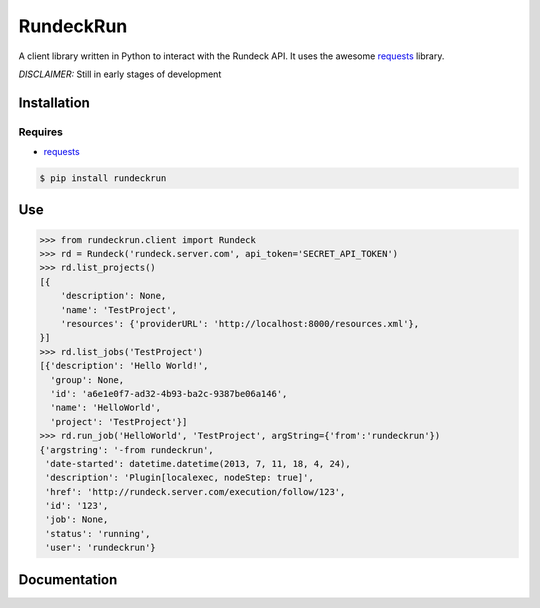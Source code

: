 RundeckRun
==========

A client library written in Python to interact with the Rundeck
API. It uses the awesome `requests <http://docs.python-requests.org/>`_
library.

*DISCLAIMER:* Still in early stages of development

Installation
------------

Requires
~~~~~~~~
* `requests <http://docs.python-requests.org/>`_

.. code-block:: bash

    $ pip install rundeckrun


Use
---

.. code-block:: pycon

    >>> from rundeckrun.client import Rundeck
    >>> rd = Rundeck('rundeck.server.com', api_token='SECRET_API_TOKEN')
    >>> rd.list_projects()
    [{
        'description': None,
        'name': 'TestProject',
        'resources': {'providerURL': 'http://localhost:8000/resources.xml'},
    }]
    >>> rd.list_jobs('TestProject')
    [{'description': 'Hello World!',
      'group': None,
      'id': 'a6e1e0f7-ad32-4b93-ba2c-9387be06a146',
      'name': 'HelloWorld',
      'project': 'TestProject'}]
    >>> rd.run_job('HelloWorld', 'TestProject', argString={'from':'rundeckrun'})
    {'argstring': '-from rundeckrun',
     'date-started': datetime.datetime(2013, 7, 11, 18, 4, 24),
     'description': 'Plugin[localexec, nodeStep: true]',
     'href': 'http://rundeck.server.com/execution/follow/123',
     'id': '123',
     'job': None,
     'status': 'running',
     'user': 'rundeckrun'}


Documentation
-------------
